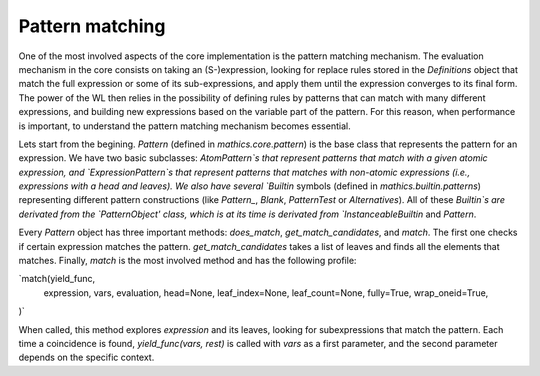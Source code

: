 

Pattern matching
=================



One of the most involved aspects of the core implementation is the pattern matching mechanism. The evaluation mechanism in the core 
consists on taking an (S-)expression,  looking for replace rules stored in the `Definitions` object that match the full expression or some of 
its sub-expressions, and apply them until the expression converges to its final form. The power of the WL then relies in the possibility of defining 
rules by patterns that can match with many different expressions, and building new expressions based on the variable part of the pattern.
For this reason, when performance is important, to understand the pattern matching mechanism becomes essential.

Lets start from the begining. `Pattern` (defined in `mathics.core.pattern`) is the base class that represents the pattern for an expression. 
We have two basic subclasses: `AtomPattern`s that represent  patterns that match with a given atomic expression,  and `ExpressionPattern`s that represent patterns
that matches with non-atomic expressions (i.e., expressions with a head and leaves). We also have several `Builtin` symbols (defined in `mathics.builtin.patterns`)
representing different pattern constructions (like `Pattern_`, `Blank`, `PatternTest` or `Alternatives`). All of these `Builtin`s are derivated from 
the `PatternObject' class, which is at its time is derivated from `InstanceableBuiltin` and `Pattern`.

Every `Pattern` object has three important methods: `does_match`, `get_match_candidates`, and `match`.  The first one checks if certain expression matches the pattern. 
`get_match_candidates` takes a list of leaves and finds all the elements that matches. Finally, `match` is the most involved method and has the following profile:

`match(yield_func,
       expression,
       vars,
       evaluation,
       head=None,
       leaf_index=None,
       leaf_count=None,
       fully=True,
       wrap_oneid=True,
)`

When called, this method explores `expression` and its leaves, looking for subexpressions that match the pattern. Each time a coincidence is found,
`yield_func(vars, rest)` is called with `vars` as a first parameter, and the second parameter depends on the specific context.

